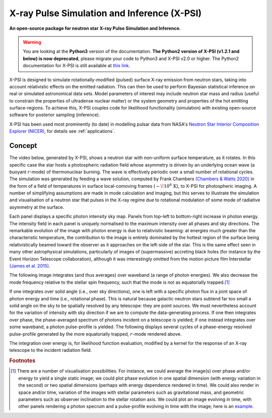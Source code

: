 .. _readme:

********************************************
X-ray Pulse Simulation and Inference (X-PSI)
********************************************

**An open-source package for neutron star**
**\ X-ray Pulse Simulation and Inference.**

.. warning::
    You are looking at the **Python3** version of the documentation.  
    **The Python2 version of X-PSI (v1.2.1 and below) is now deprecated**, 
    please migrate your code to Python3 and X-PSI v2.0 or higher.
    The Python2 documentation for X-PSI is still available at 
    `this link <https://xpsi-group.github.io/xpsi/py2/index.html>`_. 

X-PSI is designed to simulate rotationally-modified (pulsed) surface X-ray
emission from neutron stars, taking into account relativistic effects on
the emitted radiation. This can then be used to perform Bayesian statistical
inference on real or simulated astronomical data sets. Model parameters of
interest may include neutron star mass and radius (useful to constrain the
properties of ultradense nuclear matter) or the system geometry and properties
of the hot emitting surface-regions. To achieve this, X-PSI couples code for
likelihood functionality (simulation) with existing open-source software for
posterior sampling (inference).

X-PSI has been used most prominently (to date) in modelling pulsar data from 
NASA's `Neutron Star Interior Composition Explorer (NICER) <https://www.nasa.gov/nicer>`_, for details see 
:ref:`applications`.  


Concept
*******

The video below, generated by X-PSI, shows a neutron star with non-uniform
surface temperature, as it rotates. In this specific case the star hosts a
photospheric radiation field whose asymmetry is driven by an underlying
ocean wave (a buoyant :math:`r`-mode) of thermonuclear burning. The wave is
effectively periodic over a small number of rotational cycles. The simulation
was generated by feeding a wave solution, computed by Frank Chambers
`(Chambers & Watts 2020) <https://ui.adsabs.harvard.edu/abs/2020MNRAS.491.6032C/abstract>`_ in the form of a field of temperatures in
surface local-comoving frames (:math:`\sim\! 10^{6}\,\mathrm{K}`), to X-PSI
for photospheric imaging. A number of simplifying assumptions are made in mode
calculation and imaging, but this serves to illustrate the simulation and
visualisation of a neutron star that pulses in the X-ray regime due to
rotational modulation of some mode of radiative asymmetry at the surface.

.. raw:: html

    <video controls loop
        <source src="_static/skymap_animated.mp4" width="600" height="600">
    </video>


Each panel displays a specific photon intensity sky map. Panels from top-left to
bottom-right increase in photon energy. The intensity field in each panel is
uniquely normalised to the maximum intensity over all phases and sky
directions. The remarkable evolution of the image with photon energy is
due to relativistic beaming: at energies much greater than the characteristic
temperature, the contribution to the image is entirely dominated by the hottest
region of the surface being relativistically beamed toward the observer as it
approaches on the left-side of the star. This is the same effect seen in
many other astrophysical simulations, particularly of images of (supermassive)
accreting black holes (for instance by the Event Horizon Telescope
collaboration), although it was interestingly omitted from the motion picture
film Interstellar `(James et al. 2015) <https://ui.adsabs.harvard.edu/abs/2015CQGra..32f5001J/abstract>`_.

The following image integrates (and thus averages) over waveband (a
range of photon energies). We also decrease the mode frequency relative to the
stellar spin frequency, such that the mode is not as equatorially trapped.\ [#]_

.. raw:: html

    <video controls loop
        <source src="_static/skymap_animated_2.mp4" width="600" height="600">
    </video>

If one integrates over solid angle (i.e., over sky directions), one is left
with a specific photon flux in a joint space of photon energy and time (i.e.,
rotational phase). This is natural because galactic neutron stars subtend far
too small a solid angle on the sky to be spatially resolved by any telescope:
they are point sources. We must nevertheless account for the variation of
intensity with sky direction if we are to compute the data-generating process.
If one then integrates over phase, the phase-averaged spectrum of photons
incident on a telescope is yielded; if one instead integrates over some
waveband, a photon pulse-profile is yielded. The following displays
several cycles of a phase-energy resolved pulse-profile generated by the more
equatorially trapped, :math:`r`-mode rendered above.

.. image:: _static/pulse_profile_example.png

The integration over energy is, for likelihood function evaluation, modified
by a kernel for the response of an X-ray telescope to the incident radiation
field.

.. rubric:: Footnotes


.. [#] There are a number of visualisation possibilities. For instance, we
       could average the image(s) over phase and/or energy to yield a single
       static image; we could plot phase evolution in one spatial dimension
       (with energy variation in the second) or two spatial dimensions
       (perhaps with energy dependence rendered in time). We could also render
       in space and/or time, variation of the images with stellar parameters
       such as gravitational mass, and geometric parameters such as observer
       inclination to the stellar rotation axis. We could plot
       an image evolving in time, with other panels rendering a photon
       specrum and a pulse-profile evolving in time with the image; here is
       an `example <https://youtu.be/by3_6rWE7po>`_.


